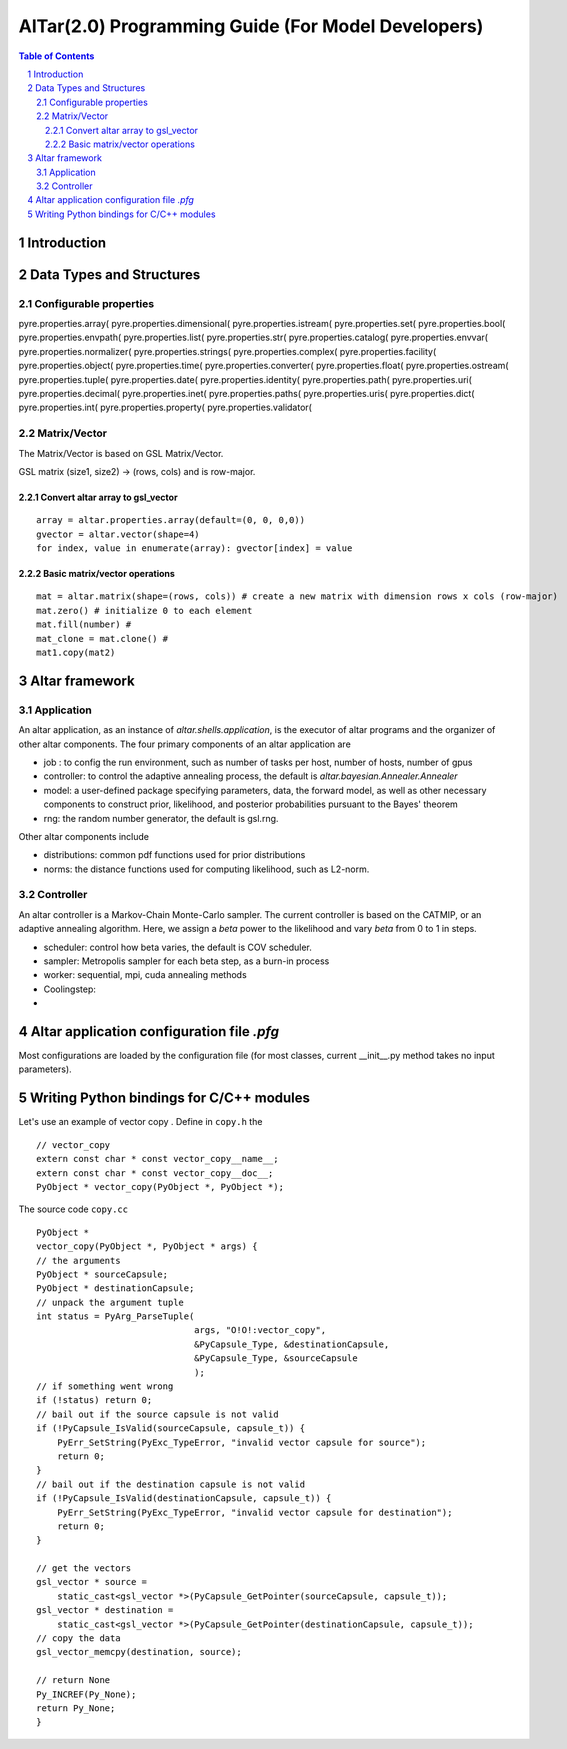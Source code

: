 ===================================================
AlTar(2.0) Programming Guide (For Model Developers)
===================================================

.. sectnum::

.. contents:: Table of Contents


Introduction
============


Data Types and Structures
=========================

Configurable properties
-----------------------

pyre.properties.array(       pyre.properties.dimensional( pyre.properties.istream(     pyre.properties.set(        
pyre.properties.bool(        pyre.properties.envpath(     pyre.properties.list(        pyre.properties.str(        
pyre.properties.catalog(     pyre.properties.envvar(      pyre.properties.normalizer(  pyre.properties.strings(    
pyre.properties.complex(     pyre.properties.facility(    pyre.properties.object(      pyre.properties.time(       
pyre.properties.converter(   pyre.properties.float(       pyre.properties.ostream(     pyre.properties.tuple(      
pyre.properties.date(        pyre.properties.identity(    pyre.properties.path(        pyre.properties.uri(        
pyre.properties.decimal(     pyre.properties.inet(        pyre.properties.paths(       pyre.properties.uris(       
pyre.properties.dict(        pyre.properties.int(         pyre.properties.property(    pyre.properties.validator( 


Matrix/Vector
-------------
The Matrix/Vector is based on GSL Matrix/Vector. 

GSL matrix (size1, size2) -> (rows, cols) and is row-major. 

Convert altar array to gsl_vector
~~~~~~~~~~~~~~~~~~~~~~~~~~~~~~~~~

::

    array = altar.properties.array(default=(0, 0, 0,0))
    gvector = altar.vector(shape=4)
    for index, value in enumerate(array): gvector[index] = value

Basic matrix/vector operations
~~~~~~~~~~~~~~~~~~~~~~~~~~~~~~

::

    mat = altar.matrix(shape=(rows, cols)) # create a new matrix with dimension rows x cols (row-major)
    mat.zero() # initialize 0 to each element
    mat.fill(number) # 
    mat_clone = mat.clone() # 
    mat1.copy(mat2)


Altar framework
===============

Application
-----------

An altar application, as an instance of `altar.shells.application`, is the executor of altar programs and the organizer of other altar components. The four primary components of an altar application are 

- job : to config the run environment, such as number of tasks per host, number of hosts, number of gpus
- controller: to control the adaptive annealing process, the default is `altar.bayesian.Annealer.Annealer`
- model: a user-defined package specifying parameters, data, the forward model, as well as other necessary components to construct prior, likelihood, and posterior probabilities pursuant to the Bayes' theorem
- rng: the random number generator, the default is gsl.rng. 

Other altar components include

- distributions: common pdf functions used for prior distributions    
- norms: the distance functions used for computing likelihood, such as L2-norm. 



Controller
----------

An altar controller is a Markov-Chain Monte-Carlo sampler. The current controller is based on the CATMIP, or an adaptive annealing algorithm. Here, we assign a `beta` power to the likelihood and vary `beta` from 0 to 1 in steps.   

- scheduler: control how beta varies, the default is COV scheduler.
- sampler: Metropolis sampler for each beta step, as a burn-in process
- worker: sequential, mpi, cuda annealing methods
- Coolingstep: 
-  

Altar application configuration file `.pfg`
===========================================

Most configurations are loaded by the configuration file (for most classes, current __init__.py method takes no input parameters). 


Writing Python bindings for C/C++ modules
=========================================

Let's use an example of vector copy . 
Define in ``copy.h`` the 

::

        // vector_copy
        extern const char * const vector_copy__name__;
        extern const char * const vector_copy__doc__;
        PyObject * vector_copy(PyObject *, PyObject *);

The source code ``copy.cc``

::

    PyObject *
    vector_copy(PyObject *, PyObject * args) {
    // the arguments
    PyObject * sourceCapsule;
    PyObject * destinationCapsule;
    // unpack the argument tuple
    int status = PyArg_ParseTuple(
                                  args, "O!O!:vector_copy",
                                  &PyCapsule_Type, &destinationCapsule,
                                  &PyCapsule_Type, &sourceCapsule
                                  );
    // if something went wrong
    if (!status) return 0;
    // bail out if the source capsule is not valid
    if (!PyCapsule_IsValid(sourceCapsule, capsule_t)) {
        PyErr_SetString(PyExc_TypeError, "invalid vector capsule for source");
        return 0;
    }
    // bail out if the destination capsule is not valid
    if (!PyCapsule_IsValid(destinationCapsule, capsule_t)) {
        PyErr_SetString(PyExc_TypeError, "invalid vector capsule for destination");
        return 0;
    }

    // get the vectors
    gsl_vector * source =
        static_cast<gsl_vector *>(PyCapsule_GetPointer(sourceCapsule, capsule_t));
    gsl_vector * destination =
        static_cast<gsl_vector *>(PyCapsule_GetPointer(destinationCapsule, capsule_t));
    // copy the data
    gsl_vector_memcpy(destination, source);

    // return None
    Py_INCREF(Py_None);
    return Py_None;
    }


 


